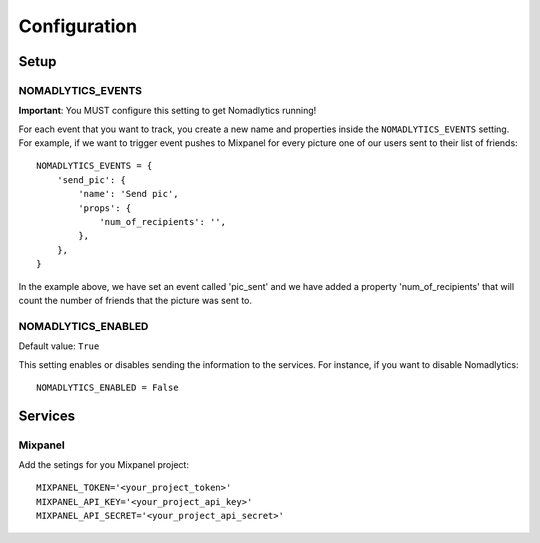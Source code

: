 =============
Configuration
=============

Setup
=====

NOMADLYTICS_EVENTS
------------------

**Important**: You MUST configure this setting to get Nomadlytics running!

For each event that you want to track, you create a new name and properties inside
the ``NOMADLYTICS_EVENTS`` setting. For example, if we want to trigger event pushes
to Mixpanel for every picture one of our users sent to their list of friends::

    NOMADLYTICS_EVENTS = {
        'send_pic': {
            'name': 'Send pic',
            'props': {
                'num_of_recipients': '',
            },
        },
    }

In the example above, we have set an event called 'pic_sent' and we have added a
property 'num_of_recipients' that will count the number of friends that the picture
was sent to.

NOMADLYTICS_ENABLED 
-------------------

Default value: ``True``

This setting enables or disables sending the information to the services. For instance,
if you want to disable Nomadlytics::

    NOMADLYTICS_ENABLED = False

Services
========

Mixpanel
--------

Add the setings for you Mixpanel project::

    MIXPANEL_TOKEN='<your_project_token>'
    MIXPANEL_API_KEY='<your_project_api_key>'
    MIXPANEL_API_SECRET='<your_project_api_secret>'

